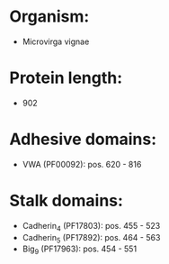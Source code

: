* Organism:
- Microvirga vignae
* Protein length:
- 902
* Adhesive domains:
- VWA (PF00092): pos. 620 - 816
* Stalk domains:
- Cadherin_4 (PF17803): pos. 455 - 523
- Cadherin_5 (PF17892): pos. 464 - 563
- Big_9 (PF17963): pos. 454 - 551

